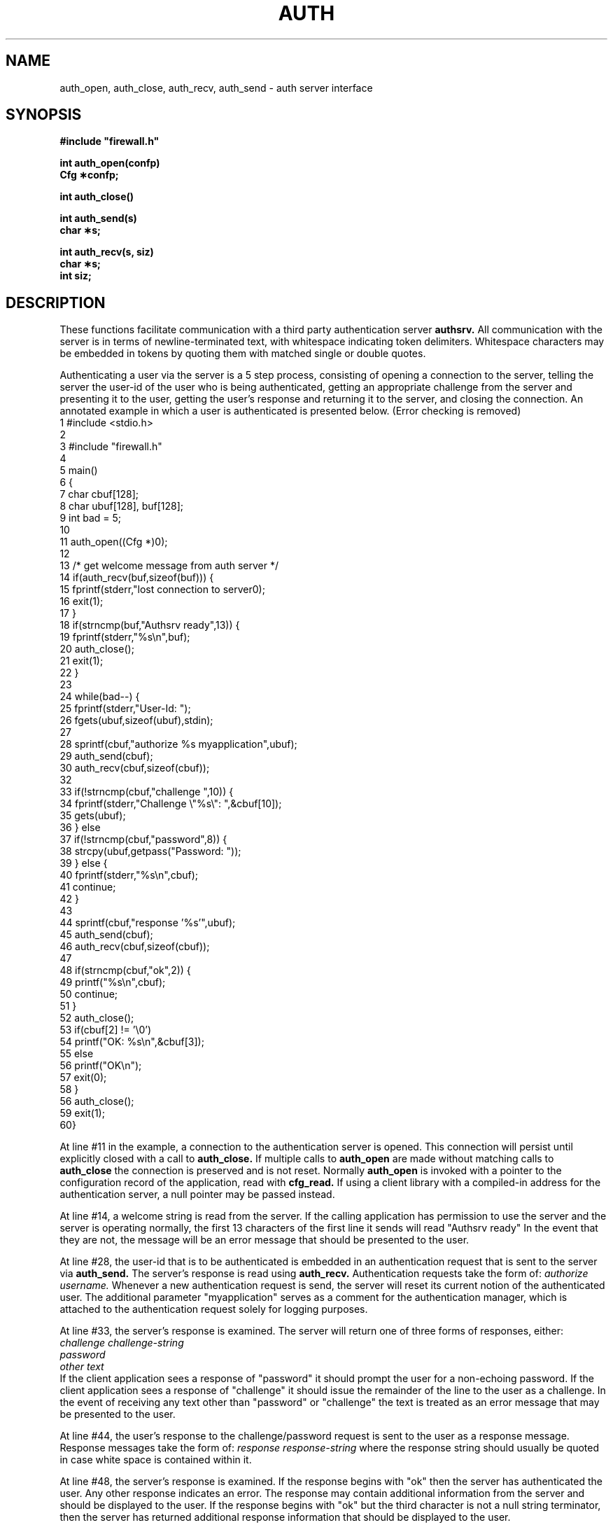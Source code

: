 .TH AUTH 3  "17 September 1993"
.SH NAME
auth_open, auth_close, auth_recv, auth_send \- auth server interface
.SH SYNOPSIS
.nf
.ft B
#include "firewall.h"
.ft
.fi
.LP
.nf
.ft B
int auth_open(confp)
Cfg \(**confp;
.ft
.fi
.LP
.nf
.ft B
int auth_close()
.LP
.nf
.ft B
int auth_send(s)
char \(**s;
.ft
.fi
.LP
.nf
.ft B
int auth_recv(s, siz)
char \(**s;
int siz;
.ft
.fi
.SH DESCRIPTION
.LP
These functions facilitate communication with a third party
authentication server
.B authsrv.
All communication with the server is in terms of newline-terminated
text, with whitespace indicating token delimiters. Whitespace characters
may be embedded in tokens by quoting them with matched single or double
quotes.
.LP
Authenticating a user via the server is a 5 step process, consisting
of opening a connection to the server, telling the server the user-id
of the user who is being authenticated, getting an appropriate challenge
from the server and presenting it to the user, getting the user's
response and returning it to the server, and closing the connection.
An annotated example in which a user is authenticated is presented
below. (Error checking is removed)
.nf
.na
     1    #include <stdio.h>
     2
     3    #include "firewall.h"
     4
     5    main()
     6    {
     7        char        cbuf[128];
     8        char        ubuf[128], buf[128];
     9        int         bad = 5;
    10
    11        auth_open((Cfg *)0);
    12
    13        /* get welcome message from auth server */
    14        if(auth_recv(buf,sizeof(buf))) {
    15            fprintf(stderr,"lost connection to server\n");
    16            exit(1);
    17        }
    18        if(strncmp(buf,"Authsrv ready",13)) {
    19            fprintf(stderr,"%s\\n",buf);
    20            auth_close();
    21            exit(1);
    22        }
    23
    24        while(bad--) {
    25            fprintf(stderr,"User-Id: ");
    26            fgets(ubuf,sizeof(ubuf),stdin);
    27
    28            sprintf(cbuf,"authorize %s myapplication",ubuf);
    29            auth_send(cbuf);
    30            auth_recv(cbuf,sizeof(cbuf));
    32
    33            if(!strncmp(cbuf,"challenge ",10)) {
    34                fprintf(stderr,"Challenge \\"%s\\": ",&cbuf[10]);
    35                gets(ubuf);
    36            } else
    37            if(!strncmp(cbuf,"password",8)) {
    38                strcpy(ubuf,getpass("Password: "));
    39            } else {
    40                fprintf(stderr,"%s\\n",cbuf);
    41                continue;
    42            }
    43
    44            sprintf(cbuf,"response '%s'",ubuf);
    45            auth_send(cbuf);
    46            auth_recv(cbuf,sizeof(cbuf));
    47
    48            if(strncmp(cbuf,"ok",2)) {
    49                printf("%s\\n",cbuf);
    50                continue;
    51            }
    52            auth_close();
    53            if(cbuf[2] != '\\0')
    54                printf("OK: %s\\n",&cbuf[3]);
    55            else
    56                printf("OK\\n");
    57                exit(0);
    58        }
    56        auth_close();
    59        exit(1);
    60}
.fi
.ad
.LP
At line #11 in the example, a connection to the authentication
server is opened. This connection will persist until explicitly
closed with a call to
.B auth_close.
If multiple calls to
.B auth_open
are made without matching calls to
.B auth_close
the connection is preserved and is not reset. Normally
.B auth_open
is invoked with a pointer to the configuration record of the
application, read with
.B cfg_read.
If using a client library with a compiled-in address for
the authentication server, a null pointer may be passed
instead.
.LP
At line #14, a welcome string is read from the server.
If the calling application has permission to use the server
and the server is operating normally, the first 13
characters of the first line it sends will read "Authsrv ready"
In the event that they are not, the message will be an
error message that should be presented to the user.
.LP
At line #28, the user-id that is to be authenticated is
embedded in an authentication request that is sent to
the server via
.B auth_send.
The server's response is read using
.B auth_recv.
Authentication requests take the form of:
.I authorize username.
Whenever a new authentication request is send, the server
will reset its current notion of the authenticated user.
The additional parameter "myapplication" serves as a comment
for the authentication manager, which is attached to the
authentication request solely for logging purposes.
.LP
At line #33, the server's response is examined. The server
will return one of three forms of responses, either:
.br
.I challenge challenge-string
.br
.I password
.br
.I other text
.br
If the client application sees a response of "password" it
should prompt the user for a non-echoing password. If the
client application sees a response of "challenge" it should
issue the remainder of the line to the user as a challenge.
In the event of receiving any text other than "password" or
"challenge" the text is treated as an error message that may
be presented to the user.
.LP
At line #44, the user's response to the challenge/password
request is sent to the user as a response message. Response
messages take the form of:
.I response response-string
where the response string should usually be quoted in case
white space is contained within it.
.LP
At line #48, the server's response is examined. If the
response begins with "ok" then the server has authenticated
the user. Any other response indicates an error. The
response may contain additional information from the
server and should be displayed to the user. If the response
begins with "ok" but the third character is not a null
string terminator, then the server has returned additional
response information that should be displayed to the user.
.SH RETURN VALUES
All routines return zero to indicate success. Nonzero
return values indicate a fatal error, usually a lost
network connection.
.SH SEE ALSO
.LP
.B authsrv(8)

